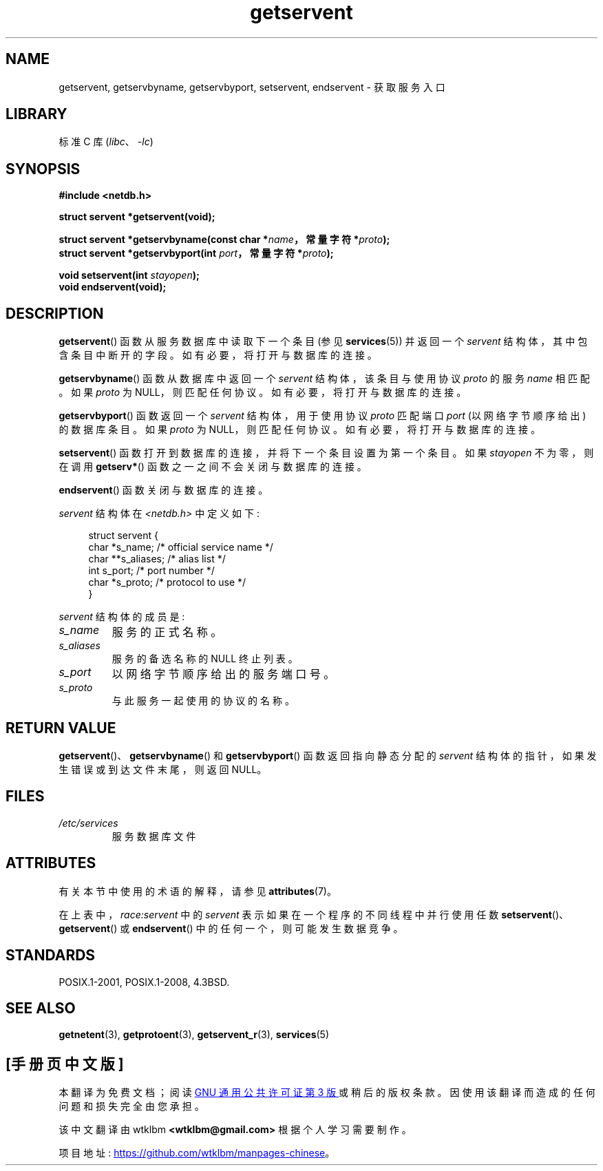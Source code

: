 .\" -*- coding: UTF-8 -*-
'\" t
.\" Copyright 1993 David Metcalfe (david@prism.demon.co.uk)
.\"
.\" SPDX-License-Identifier: Linux-man-pages-copyleft
.\"
.\" References consulted:
.\"     Linux libc source code
.\"     Lewine's _POSIX Programmer's Guide_ (O'Reilly & Associates, 1991)
.\"     386BSD man pages
.\" Modified Sat Jul 24 19:19:11 1993 by Rik Faith (faith@cs.unc.edu)
.\" Modified Wed Oct 18 20:23:54 1995 by Martin Schulze <joey@infodrom.north.de>
.\" Modified Mon Apr 22 01:50:54 1996 by Martin Schulze <joey@infodrom.north.de>
.\" 2001-07-25 added a clause about NULL proto (Martin Michlmayr or David N. Welton)
.\"
.\"*******************************************************************
.\"
.\" This file was generated with po4a. Translate the source file.
.\"
.\"*******************************************************************
.TH getservent 3 2022\-12\-15 "Linux man\-pages 6.03" 
.SH NAME
getservent, getservbyname, getservbyport, setservent, endservent \- 获取服务入口
.SH LIBRARY
标准 C 库 (\fIlibc\fP、\fI\-lc\fP)
.SH SYNOPSIS
.nf
\fB#include <netdb.h>\fP
.PP
\fBstruct servent *getservent(void);\fP
.PP
\fBstruct servent *getservbyname(const char *\fP\fIname\fP\fB，常量字符 *\fP\fIproto\fP\fB);\fP
\fBstruct servent *getservbyport(int \fP\fIport\fP\fB，常量字符 *\fP\fIproto\fP\fB);\fP
.PP
\fBvoid setservent(int \fP\fIstayopen\fP\fB);\fP
\fBvoid endservent(void);\fP
.fi
.SH DESCRIPTION
\fBgetservent\fP() 函数从服务数据库中读取下一个条目 (参见 \fBservices\fP(5)) 并返回一个 \fIservent\fP
结构体，其中包含条目中断开的字段。 如有必要，将打开与数据库的连接。
.PP
\fBgetservbyname\fP() 函数从数据库中返回一个 \fIservent\fP 结构体，该条目与使用协议 \fIproto\fP 的服务 \fIname\fP
相匹配。 如果 \fIproto\fP 为 NULL，则匹配任何协议。 如有必要，将打开与数据库的连接。
.PP
\fBgetservbyport\fP() 函数返回一个 \fIservent\fP 结构体，用于使用协议 \fIproto\fP 匹配端口 \fIport\fP
(以网络字节顺序给出) 的数据库条目。 如果 \fIproto\fP 为 NULL，则匹配任何协议。 如有必要，将打开与数据库的连接。
.PP
\fBsetservent\fP() 函数打开到数据库的连接，并将下一个条目设置为第一个条目。 如果 \fIstayopen\fP 不为零，则在调用
\fBgetserv*\fP() 函数之一之间不会关闭与数据库的连接。
.PP
\fBendservent\fP() 函数关闭与数据库的连接。
.PP
\fIservent\fP 结构体在 \fI<netdb.h>\fP 中定义如下:
.PP
.in +4n
.EX
struct servent {
    char  *s_name;       /* official service name */
    char **s_aliases;    /* alias list */
    int    s_port;       /* port number */
    char  *s_proto;      /* protocol to use */
}
.EE
.in
.PP
\fIservent\fP 结构体的成员是:
.TP 
\fIs_name\fP
服务的正式名称。
.TP 
\fIs_aliases\fP
服务的备选名称的 NULL 终止列表。
.TP 
\fIs_port\fP
以网络字节顺序给出的服务端口号。
.TP 
\fIs_proto\fP
与此服务一起使用的协议的名称。
.SH "RETURN VALUE"
\fBgetservent\fP()、\fBgetservbyname\fP() 和 \fBgetservbyport\fP() 函数返回指向静态分配的
\fIservent\fP 结构体的指针，如果发生错误或到达文件末尾，则返回 NULL。
.SH FILES
.TP 
\fI/etc/services\fP
服务数据库文件
.SH ATTRIBUTES
有关本节中使用的术语的解释，请参见 \fBattributes\fP(7)。
.ad l
.nh
.TS
allbox;
lb lb lbx
l l l.
Interface	Attribute	Value
T{
\fBgetservent\fP()
T}	Thread safety	T{
MT\-Unsafe race:servent
race:serventbuf locale
T}
T{
\fBgetservbyname\fP()
T}	Thread safety	T{
MT\-Unsafe race:servbyname
locale
T}
T{
\fBgetservbyport\fP()
T}	Thread safety	T{
MT\-Unsafe race:servbyport
locale
T}
T{
\fBsetservent\fP(),
\fBendservent\fP()
T}	Thread safety	T{
MT\-Unsafe race:servent
locale
T}
.TE
.hy
.ad
.sp 1
在上表中，\fIrace:servent\fP 中的 \fIservent\fP 表示如果在一个程序的不同线程中并行使用任数
\fBsetservent\fP()、\fBgetservent\fP() 或 \fBendservent\fP() 中的任何一个，则可能发生数据竞争。
.SH STANDARDS
POSIX.1\-2001, POSIX.1\-2008, 4.3BSD.
.SH "SEE ALSO"
\fBgetnetent\fP(3), \fBgetprotoent\fP(3), \fBgetservent_r\fP(3), \fBservices\fP(5)
.PP
.SH [手册页中文版]
.PP
本翻译为免费文档；阅读
.UR https://www.gnu.org/licenses/gpl-3.0.html
GNU 通用公共许可证第 3 版
.UE
或稍后的版权条款。因使用该翻译而造成的任何问题和损失完全由您承担。
.PP
该中文翻译由 wtklbm
.B <wtklbm@gmail.com>
根据个人学习需要制作。
.PP
项目地址:
.UR \fBhttps://github.com/wtklbm/manpages-chinese\fR
.ME 。
